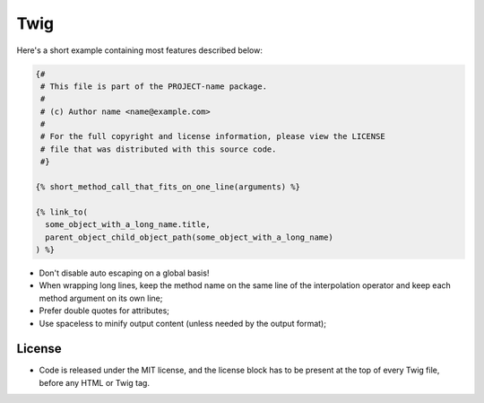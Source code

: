 Twig
====

Here's a short example containing most features described below:

.. code-block:: jinja

    {#
     # This file is part of the PROJECT-name package.
     #
     # (c) Author name <name@example.com>
     #
     # For the full copyright and license information, please view the LICENSE
     # file that was distributed with this source code.
     #}

    {% short_method_call_that_fits_on_one_line(arguments) %}

    {% link_to(
      some_object_with_a_long_name.title,
      parent_object_child_object_path(some_object_with_a_long_name)
    ) %}

* Don't disable auto escaping on a global basis!

* When wrapping long lines, keep the method name on the same line of the
  interpolation operator and keep each method argument on its own line;

* Prefer double quotes for attributes;

* Use spaceless to minify output content (unless needed by the output format);

License
-------

* Code is released under the MIT license, and the license block has to be
  present at the top of every Twig file, before any HTML or Twig tag.
